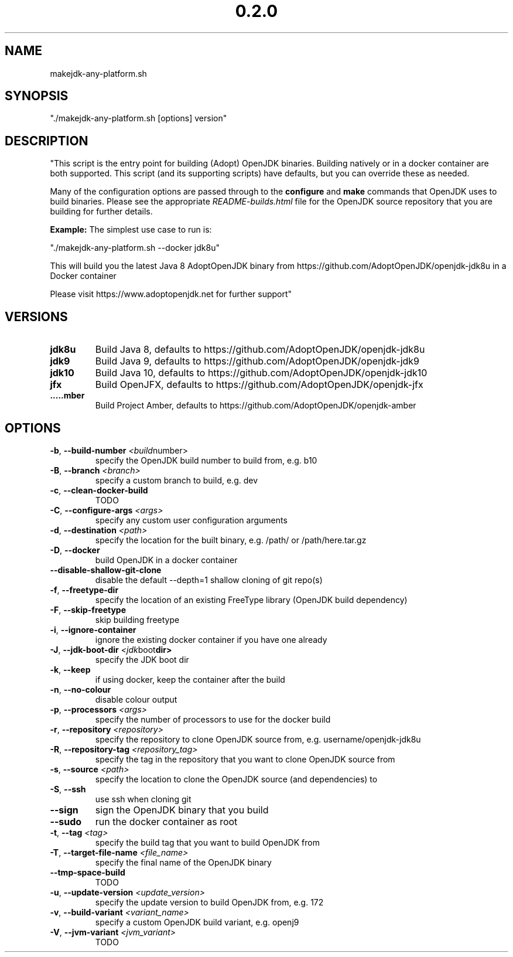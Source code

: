 .\" Manpage for makejdk-any-platform.sh
.TH "0.2.0" "Apache 2"
.SH NAME
makejdk-any-platform.sh
.SH SYNOPSIS
"./makejdk-any-platform.sh [options] version"
.SH DESCRIPTION
"This script is the entry point for building (Adopt) OpenJDK binaries. Building
natively or in a docker container are both supported. This script (and its
supporting scripts) have defaults, but you can override these as needed.

Many of the configuration options are passed through to the \fBconfigure\fR and
\fBmake\fR commands that OpenJDK uses to build binaries.  Please see the
appropriate \fIREADME-builds.html\fR file for the OpenJDK source repository
that you are building for further details.

\fBExample:\fR The simplest use case to run is:

"./makejdk-any-platform.sh --docker jdk8u"

This will build you the latest Java 8 AdoptOpenJDK binary from
https://github.com/AdoptOpenJDK/openjdk-jdk8u in a Docker container

Please visit https://www.adoptopenjdk.net for further support"

.SH VERSIONS
.TP
.BR \jdk8u
Build Java 8, defaults to https://github.com/AdoptOpenJDK/openjdk-jdk8u
.TP
.BR \jdk9
Build Java 9, defaults to https://github.com/AdoptOpenJDK/openjdk-jdk9
.TP
.BR \jdk10
Build Java 10, defaults to https://github.com/AdoptOpenJDK/openjdk-jdk10
.TP
.BR \jfx
Build OpenJFX, defaults to https://github.com/AdoptOpenJDK/openjdk-jfx
.TP
.BR \amber
Build Project Amber, defaults to https://github.com/AdoptOpenJDK/openjdk-amber

.SH OPTIONS
.TP
.BR \-b ", " \-\-build-number " " \fI<build number>\fR
specify the OpenJDK build number to build from, e.g. b10
.TP
.BR \-B ", " \-\-branch " " \fI<branch>\fR
specify a custom branch to build, e.g. dev
.TP
.BR \-c ", " \-\-clean-docker-build
TODO
.TP
.BR \-C ", " \-\-configure-args " " \fI<args>\fR
specify any custom user configuration arguments
.TP
.BR \-d ", " \-\-destination " " \fI<path>\fR
specify the location for the built binary, e.g. /path/ or /path/here.tar.gz
.TP
.BR \-D ", " \-\-docker
build OpenJDK in a docker container
.TP
.BR \-\-disable-shallow-git-clone
disable the default --depth=1 shallow cloning of git repo(s)
.TP
.BR \-f ", " \-\-freetype-dir
specify the location of an existing FreeType library (OpenJDK build dependency)
.TP
.BR \-F ", " \-\-skip-freetype
skip building freetype
.TP
.BR \-i ", " \-\-ignore-container
ignore the existing docker container if you have one already
.TP
.BR \-J ", " \-\-jdk-boot-dir " " \fI<jdk boot dir>\fR
specify the JDK boot dir
.TP
.BR \-k ", " \-\-keep
if using docker, keep the container after the build
.TP
.BR \-n ", " \-\-no-colour
disable colour output
.TP
.BR \-p ", " \-\-processors " " \fI<args>\fR
specify the number of processors to use for the docker build
.TP
.BR \-r ", " \-\-repository " " \fI<repository>\fR
specify the repository to clone OpenJDK source from, e.g. username/openjdk-jdk8u
.TP
.BR \-R ", " \-\-repository-tag " " \fI<repository_tag>\fR
specify the tag in the repository that you want to clone OpenJDK source from
.TP
.BR \-s ", " \-\-source " " \fI<path>\fR
specify the location to clone the OpenJDK source (and dependencies) to
.TP
.BR \-S ", " \-\-ssh
use ssh when cloning git
.TP
.BR \-\-sign
sign the OpenJDK binary that you build
.TP
.BR \-\-sudo
run the docker container as root
.TP
.BR \-t ", " \-\-tag " " \fI<tag>\fR
specify the build tag that you want to build OpenJDK from
.TP
.BR \-T ", " \-\-target-file-name " " \fI<file_name>\fR
specify the final name of the OpenJDK binary
.TP
.BR \-\-tmp-space-build
TODO
.TP
.BR \-u ", " \-\-update-version " " \fI<update_version>\fR
specify the update version to build OpenJDK from, e.g. 172
.TP
.BR \-v ", " \-\-build-variant " " \fI<variant_name>\fR
specify a custom OpenJDK build variant, e.g. openj9
.TP
.BR \-V ", " \-\-jvm-variant " " \fI<jvm_variant>\fR
TODO
